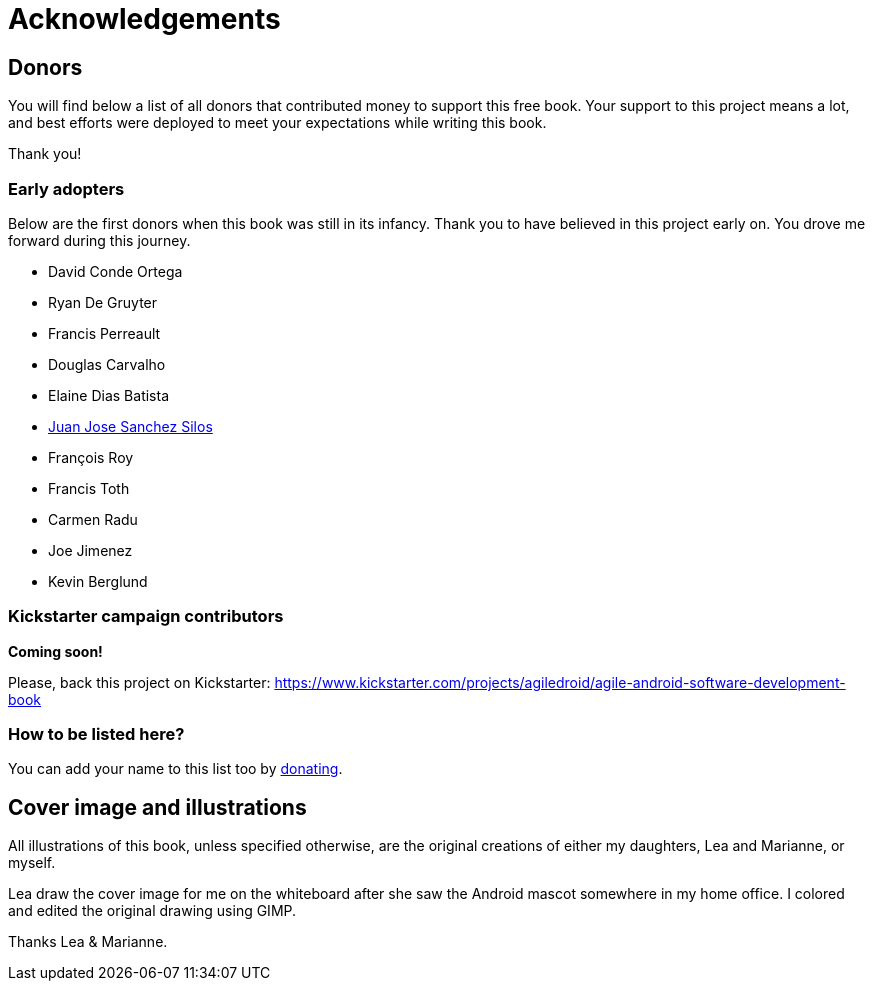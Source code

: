 = Acknowledgements

== Donors

You will find below a list of all donors that contributed money to support this free book. Your support to this project means a lot, and best efforts were deployed to meet your expectations while writing this book.

Thank you!

=== Early adopters

Below are the first donors when this book was still in its infancy. Thank you to have believed in this project early on. You drove me forward during this journey.

* David Conde Ortega
* Ryan De Gruyter
* Francis Perreault
* Douglas Carvalho
* Elaine Dias Batista
* http://www.juanjo.me[Juan Jose Sanchez Silos]
* François Roy
* Francis Toth
* Carmen Radu
* Joe Jimenez
* Kevin Berglund

=== Kickstarter campaign contributors

**Coming soon!**

Please, back this project on Kickstarter: https://www.kickstarter.com/projects/agiledroid/agile-android-software-development-book

=== How to be listed here?

You can add your name to this list too by http://bit.ly/1tKb4y1[donating].


== Cover image and illustrations

All illustrations of this book, unless specified otherwise, are the original creations of either my daughters, Lea and Marianne, or myself.  

Lea draw the cover image for me on the whiteboard after she saw the Android mascot somewhere in my home office. I colored and edited the original drawing using GIMP.

Thanks Lea & Marianne.
 